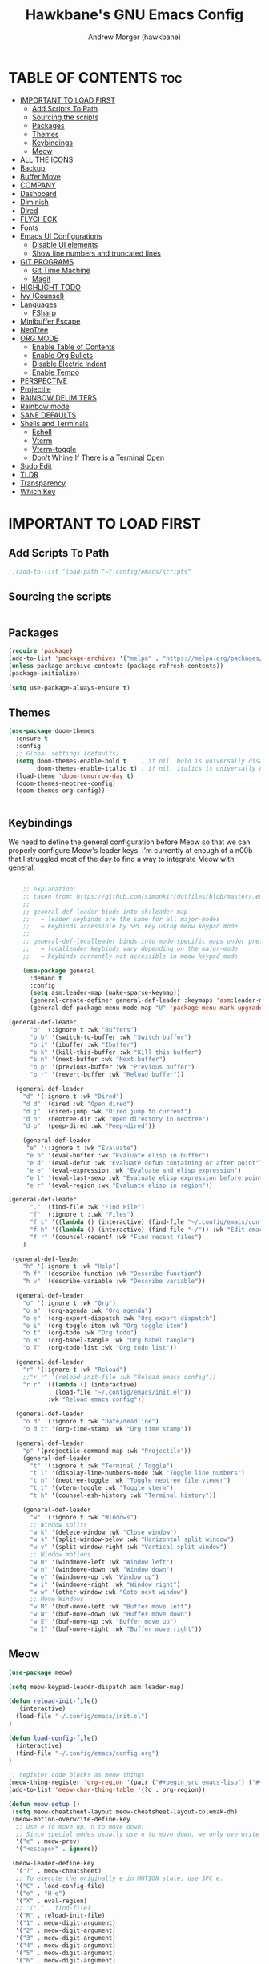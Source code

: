 
#+TITLE: Hawkbane's GNU Emacs Config
#+AUTHOR: Andrew Morger (hawkbane)

#+DESCRIPTION: Hawkbane's personal Emacs config
#+STARTUP: fold
#+OPTIONS: toc:2

* TABLE OF CONTENTS :toc:
- [[#important-to-load-first][IMPORTANT TO LOAD FIRST]]
  - [[#add-scripts-to-path][Add Scripts To Path]]
  - [[#sourcing-the-scripts][Sourcing the scripts]]
  - [[#packages][Packages]]
  - [[#themes][Themes]]
  - [[#keybindings][Keybindings]]
  - [[#meow][Meow]]
- [[#all-the-icons][ALL THE ICONS]]
- [[#backup][Backup]]
- [[#buffer-move][Buffer Move]]
- [[#company][COMPANY]]
- [[#dashboard][Dashboard]]
- [[#diminish][Diminish]]
- [[#dired][Dired]]
- [[#flycheck][FLYCHECK]]
- [[#fonts][Fonts]]
- [[#emacs-ui-configurations][Emacs UI Configurations]]
  - [[#disable-ui-elements][Disable UI elements]]
  - [[#show-line-numbers-and-truncated-lines][Show line numbers and truncated lines]]
- [[#git-programs][GIT PROGRAMS]]
  - [[#git-time-machine][Git Time Machine]]
  - [[#magit][Magit]]
- [[#highlight-todo][HIGHLIGHT TODO]]
- [[#ivy-counsel][Ivy (Counsel)]]
- [[#languages][Languages]]
  - [[#fsharp][FSharp]]
- [[#minibuffer-escape][Minibuffer Escape]]
- [[#neotree][NeoTree]]
- [[#org-mode][ORG MODE]]
  - [[#enable-table-of-contents][Enable Table of Contents]]
  - [[#enable-org-bullets][Enable Org Bullets]]
  - [[#disable-electric-indent][Disable Electric Indent]]
  - [[#enable-tempo][Enable Tempo]]
- [[#perspective][PERSPECTIVE]]
- [[#projectile][Projectile]]
- [[#rainbow-delimiters][RAINBOW DELIMITERS]]
- [[#rainbow-mode][Rainbow mode]]
- [[#sane-defaults][SANE DEFAULTS]]
- [[#shells-and-terminals][Shells and Terminals]]
  - [[#eshell][Eshell]]
  - [[#vterm][Vterm]]
  - [[#vterm-toggle][Vterm-toggle]]
  - [[#dont-whine-if-there-is-a-terminal-open][Don't Whine If There is a Terminal Open]]
- [[#sudo-edit][Sudo Edit]]
- [[#tldr][TLDR]]
- [[#transparency][Transparency]]
- [[#which-key][Which Key]]

* IMPORTANT TO LOAD FIRST
** Add Scripts To Path
#+begin_src emacs-lisp
;;(add-to-list 'load-path "~/.config/emacs/scripts"
#+end_src

** Sourcing the scripts
#+begin_src emacs-lisp

#+end_src

** Packages
#+begin_src emacs-lisp
(require 'package)
(add-to-list 'package-archives '("melpa" . "https://melpa.org/packages/") t)
(unless package-archive-contents (package-refresh-contents))
(package-initialize)

(setq use-package-always-ensure t)
#+end_src
** Themes
#+begin_src emacs-lisp
(use-package doom-themes
  :ensure t
  :config
  ;; Global settings (defaults)
  (setq doom-themes-enable-bold t    ; if nil, bold is universally disabled
        doom-themes-enable-italic t) ; if nil, italics is universally disabled
  (load-theme 'doom-tomorrow-day t)
  (doom-themes-neotree-config)
  (doom-themes-org-config))


#+end_src

** Keybindings
We need to define the general configuration before Meow so that we can properly configure Meow's leader keys.
I'm currently at enough of a n00b that I struggled most of the day to find a way to integrate Meow with general.

#+begin_src emacs-lisp

    ;; explanation:
    ;; taken from: https://github.com/simonkir/dotfiles/blob/master/.emacs.d/config.d/13--keybind-management.el
    ;;
    ;; general-def-leader binds into sk:leader-map
    ;;   → leader keybinds are the same for all major-modes
    ;;   → keybinds accessible by SPC key using meow keypad mode
    ;;
    ;; general-def-localleader binds into mode-specific maps under prefix "<menu>"
    ;;   → localleader keybinds vary depending on the major-mode
    ;;   → keybinds currently not accessible in meow keypad mode

    (use-package general
      :demand t
      :config
      (setq asm:leader-map (make-sparse-keymap))
      (general-create-definer general-def-leader :keymaps 'asm:leader-map)
      (general-def package-menu-mode-map "U" 'package-menu-mark-upgrades))
    
(general-def-leader
      "b" '(:ignore t :wk "Buffers")
      "b b" '(switch-to-buffer :wk "Switch buffer")
      "b i" '(ibuffer :wk "Ibuffer")
      "b k" '(kill-this-buffer :wk "Kill this buffer")
      "b n" '(next-buffer :wk "Next buffer")
      "b p" '(previous-buffer :wk "Previous buffer")
      "b r" '(revert-buffer :wk "Reload buffer"))

  (general-def-leader
    "d" '(:ignore t :wk "Dired")
    "d d" '(dired :wk "Open dired")
    "d j" '(dired-jump :wk "Dired jump to current")
    "d n" '(neotree-dir :wk "Open directory in neotree")
    "d p" '(peep-dired :wk "Peep-dired"))

    (general-def-leader
     "e" '(:ignore t :wk "Evaluate")    
     "e b" '(eval-buffer :wk "Evaluate elisp in buffer")
     "e d" '(eval-defun :wk "Evaluate defun containing or after point")
     "e e" '(eval-expression :wk "Evaluate and elisp expression")
     "e l" '(eval-last-sexp :wk "Evaluate elisp expression before point")
     "e r" '(eval-region :wk "Evaluate elisp in region")) 
     
(general-def-leader
      "." '(find-file :wk "Find File")
      "f" '(:ignore t :,wk "Files")
      "f c" '((lambda () (interactive) (find-file "~/.config/emacs/config.org")) :wk "Edit emacs config")
      "f h" '((lambda () (interactive) (find-file "~/")) :wk "Edit emacs config")
      "f r" '(counsel-recentf :wk "Find recent files")
    )

 (general-def-leader
    "h" '(:ignore t :wk "Help")
    "h f" '(describe-function :wk "Describe function")
    "h v" '(describe-variable :wk "Describe variable"))

  (general-def-leader
    "o" '(:ignore t :wk "Org")
    "o a" '(org-agenda :wk "Org agenda")
    "o e" '(org-export-dispatch :wk "Org export dispatch")
    "o i" '(org-toggle-item :wk "Org toggle item")
    "o t" '(org-todo :wk "Org todo")
    "o B" '(org-babel-tangle :wk "Org babel tangle")
    "o T" '(org-todo-list :wk "Org todo list"))

  (general-def-leader
    "r" '(:ignore t :wk "Reload")
    ;;"r r" '(reload-init-file :wk "Reload emacs config"))
    "r r" '((lambda () (interactive)
             (load-file "~/.config/emacs/init.el"))
           :wk "Reload emacs config"))

  (general-def-leader
    "o d" '(:ignore t :wk "Date/deadline")
    "o d t" '(org-time-stamp :wk "Org time stamp"))

  (general-def-leader
    "p" '(projectile-command-map :wk "Projectile"))
    (general-def-leader
      "t" '(:ignore t :wk "Terminal / Toggle")
      "t l" '(display-line-numbers-mode :wk "Toggle line numbers")
      "t n" '(neotree-toggle :wk "Toggle neotree file viewer")
      "t t" '(vterm-toggle :wk "Toggle vterm")
      "t h" '(counsel-esh-history :wk "Terminal history"))

    (general-def-leader
      "w" '(:ignore t :wk "Windows")
      ;; Window splits
      "w k" '(delete-window :wk "Close window")
      "w s" '(split-window-below :wk "Horizontal split window")
      "w v" '(split-window-right :wk "Vertical split window")
      ;; Window motions
      "w m" '(windmove-left :wk "Window left")
      "w n" '(windmove-down :wk "Window down")
      "w e" '(windmove-up :wk "Window up")
      "w i" '(windmove-right :wk "Window right")
      "w w" '(other-window :wk "Goto next window")
      ;; Move Windows
      "w M" '(buf-move-left :wk "Buffer move left")
      "w N" '(buf-move-down :wk "Buffer move down")
      "w E" '(buf-move-up :wk "Buffer move up")
      "w I" '(buf-move-right :wk "Buffer move right"))
#+end_src

#+RESULTS:

** Meow
#+begin_src emacs-lisp
  (use-package meow)

  (setq meow-keypad-leader-dispatch asm:leader-map)

  (defun reload-init-file()
     (interactive)
    (load-file "~/.config/emacs/init.el")
  )

  (defun load-config-file()
    (interactive)
    (find-file "~/.config/emacs/config.org")
  )

  ;; register code blocks as meow things
  (meow-thing-register 'org-region '(pair ("#+begin_src emacs-lisp") ("#+end_src")) '(pair ("#+begin_src emacs-lisp") ("#+end")))
  (add-to-list 'meow-char-thing-table '(?o . org-region))

  (defun meow-setup ()
   (setq meow-cheatsheet-layout meow-cheatsheet-layout-colemak-dh)
   (meow-motion-overwrite-define-key
    ;; Use e to move up, n to move down.
    ;; Since special modes usually use n to move down, we only overwrite e here.
    '("e" . meow-prev)
    '("<escape>" . ignore))

   (meow-leader-define-key
    '("?" . meow-cheatsheet)
    ;; To execute the originally e in MOTION state, use SPC e.
    '("C" . load-config-file)
    '("e" . "H-e")
    '("X" . eval-region)
    ;; '("." . find-file)
    '("R" . reload-init-file)
    '("1" . meow-digit-argument)
    '("2" . meow-digit-argument)
    '("3" . meow-digit-argument)
    '("4" . meow-digit-argument)
    '("5" . meow-digit-argument)
    '("6" . meow-digit-argument)
    '("7" . meow-digit-argument)
    '("8" . meow-digit-argument)
    '("9" . meow-digit-argument)
    '("0" . meow-digit-argument))

   (meow-normal-define-key
    '("0" . meow-expand-0)
    '("1" . meow-expand-1)
    '("2" . meow-expand-2)
    '("3" . meow-expand-3)
    '("4" . meow-expand-4)
    '("5" . meow-expand-5)
    '("6" . meow-expand-6)
    '("7" . meow-expand-7)
    '("8" . meow-expand-8)
    '("9" . meow-expand-9)
    '("-" . negative-argument)
    '(";" . meow-reverse)
    '("," . meow-inner-of-thing)
    '("." . meow-bounds-of-thing)

    '("[" . meow-beginning-of-thing)
    '("]" . meow-end-of-thing)
    '("/" . meow-visit)
    '("a" . meow-append)
    '("A" . meow-open-below)
    '("b" . meow-back-word)
    '("B" . meow-back-symbol)
    '("c" . meow-change)
    '("d" . meow-delete)
    '("e" . meow-prev)
    '("E" . meow-prev-expand)
    '("f" . meow-find)
    '("g" . meow-cancel-selection)
    '("G" . meow-grab)
    '("m" . meow-left)
    '("M" . meow-left-expand)
    '("i" . meow-right)
    '("I" . meow-right-expand)
    '("j" . meow-join)
    '("k" . meow-kill)
    '("l" . meow-line)
    '("L" . meow-goto-line)
    '("h" . meow-mark-word)
    '("H" . meow-mark-symbol)
    '("n" . meow-next)
    '("N" . meow-next-expand)
    '("o" . meow-block)
    '("O" . meow-to-block)
    '("p" . meow-yank)
    '("q" . meow-quit)
    '("r" . meow-replace)
    '("s" . meow-insert)
    '("S" . meow-open-above)
    '("t" . meow-till)
    '("u" . meow-undo)
    '("U" . meow-undo-in-selection)
    '("v" . meow-search)
    '("w" . meow-next-word)
    '("W" . meow-next-symbol)
    '("x" . meow-delete)
    '("X" . meow-backward-delete)
    '("y" . meow-save)
    '("z" . meow-pop-selection)
    '("'" . repeat)
    '("<escape>" . ignore)))


   (require 'meow)
   (meow-setup)
   (meow-global-mode 1)
   (setq meow-use-clipboard t)

#+end_src
* ALL THE ICONS
This is an icon set that can be used with dashboard, dired, ibuffer and other Emacs programs.
  
#+begin_src emacs-lisp
(use-package all-the-icons
  :ensure t
  :if (display-graphic-p))

(use-package all-the-icons-dired
  :hook (dired-mode . (lambda () (all-the-icons-dired-mode t))))
#+end_src

* Backup
By default, Emacs creates automatic backups of files in their original directories, such "file.el" and the backup "file.el~".  This leads to a lot of clutter, so let's tell Emacs to put all backups that it creates in the =TRASH= directory.

#+begin_src emacs-lisp
(setq backup-directory-alist '((".*" . "~/.local/share/Trash/files")))

#+end_src

* Buffer Move
Creating some functions to allow us to easily move windows (splits) around.  The following block of code was taken from buffer-move.el found on the EmacsWiki:
  https://www.emacswiki.org/emacs/buffer-move.el

#+begin_src emacs-lisp
(require 'windmove)

;;;###autoload
(defun buf-move-up ()
  "Swap the current buffer and the buffer above the split.
If there is no split, ie now window above the current one, an
error is signaled."
;;  "Switches between the current buffer, and the buffer above the
;;  split, if possible."
  (interactive)
  (let* ((other-win (windmove-find-other-window 'up))
	 (buf-this-buf (window-buffer (selected-window))))
    (if (null other-win)
        (error "No window above this one")
      ;; swap top with this one
      (set-window-buffer (selected-window) (window-buffer other-win))
      ;; move this one to top
      (set-window-buffer other-win buf-this-buf)
      (select-window other-win))))

;;;###autoload
(defun buf-move-down ()
"Swap the current buffer and the buffer under the split.
If there is no split, ie now window under the current one, an
error is signaled."
  (interactive)
  (let* ((other-win (windmove-find-other-window 'down))
	 (buf-this-buf (window-buffer (selected-window))))
    (if (or (null other-win) 
            (string-match "^ \\*Minibuf" (buffer-name (window-buffer other-win))))
        (error "No window under this one")
      ;; swap top with this one
      (set-window-buffer (selected-window) (window-buffer other-win))
      ;; move this one to top
      (set-window-buffer other-win buf-this-buf)
      (select-window other-win))))

;;;###autoload
(defun buf-move-left ()
"Swap the current buffer and the buffer on the left of the split.
If there is no split, ie now window on the left of the current
one, an error is signaled."
  (interactive)
  (let* ((other-win (windmove-find-other-window 'left))
	 (buf-this-buf (window-buffer (selected-window))))
    (if (null other-win)
        (error "No left split")
      ;; swap top with this one
      (set-window-buffer (selected-window) (window-buffer other-win))
      ;; move this one to top
      (set-window-buffer other-win buf-this-buf)
      (select-window other-win))))

;;;###autoload
(defun buf-move-right ()
"Swap the current buffer and the buffer on the right of the split.
If there is no split, ie now window on the right of the current
one, an error is signaled."
  (interactive)
  (let* ((other-win (windmove-find-other-window 'right))
	 (buf-this-buf (window-buffer (selected-window))))
    (if (null other-win)
        (error "No right split")
      ;; swap top with this one xf
      (set-window-buffer (selected-window) (window-buffer other-win))
      ;; move this one to top
      (set-window-buffer other-win buf-this-buf)
      (select-window other-win))))
#+end_src
* COMPANY
[[https://company-mode.github.io/][Company]] is a text completion framework for Emacs. The name stands for "complete anything".  Completion will start automatically after you type a few letters.  Use M-n and M-p to select, <return> to complete or <tab> to complete the common part.

#+begin_src emacs-lisp
 (use-package company
  :defer 2
  :diminish
  :custom
  (company-begin-commands '(self-insert-command))
  (company-idle-delay .1)
  (company-minimum-prefix-length 2)
  (company-show-numbers t)
  (company-tooltip-align-annotations 't)
  (global-company-mode t))

(use-package company-box
  :after company
  :diminish
  :hook (company-mode . company-box-mode))
#+end_src

* Dashboard
#+begin_src emacs-lisp
  (use-package dashboard
    :ensure t 
    :init
    (setq initial-buffer-choice 'dashboard-open)
    (setq dashboard-center-content t)
    (setq dashboard-set-heading-icons t)
    (setq dashboard-set-file-icons t)
    (setq dashboard-banner-logo-title "Emacs Is More Than A Text Editor!")
    ;;(setq dashboard-startup-banner 'logo) ;; use standard emacs logo as banner
    (setq dashboard-startup-banner "/home/hawkbane/.config/emacs/images/gnu_color.png")  ;; use custom image as banner
    (setq dashboard-center-content nil) ;; set to 't' for centered content
    (setq dashboard-items '((recents . 5)
                            (agenda . 5 )
                            (bookmarks . 3)
                            (projects . 3)
                            (registers . 3)))
    :custom
    (dashboard-modify-heading-icons '((recents . "file-text")
                                      (bookmarks . "book")))
    :config
    (dashboard-setup-startup-hook))
#+end_src

* Diminish
This package implements hiding or abbreviation of the modeline displays (lighters) of minor-modes.  With this package installed, you can add ':diminish' to any use-package block to hide that particular mode in the modeline.

#+begin_src emacs-lisp
(use-package diminish)

#+end_src

* Dired

#+begin_src emacs-lisp
 (use-package dired-open
  :config
  (setq dired-open-extensions '(("gif" . "sxiv")
                                ("jpg" . "sxiv")
                                ("png" . "sxiv")
                                ("mkv" . "mpv")
                                ("mp4" . "mpv"))))

(use-package peep-dired
  :after dired
  :hook (evil-normalize-keymaps . peep-dired-hook)
  :config
    (evil-define-key 'normal dired-mode-map (kbd "m") 'dired-up-directory)
    (evil-define-key 'normal dired-mode-map (kbd "i") 'dired-open-file) ; use dired-find-file instead if not using dired-open package
    (evil-define-key 'normal peep-dired-mode-map (kbd "n") 'peep-dired-next-file)
    (evil-define-key 'normal peep-dired-mode-map (kbd "e") 'peep-dired-prev-file)
)
#+end_src

* FLYCHECK
Install =luacheck= from your Linux distro's repositories for flycheck to work correctly with lua files.  Install =python-pylint= for flycheck to work with python files.  Haskell works with flycheck as long as =haskell-ghc= or =haskell-stack-ghc= is installed.  For more information on language support for flycheck, [[https://www.flycheck.org/en/latest/languages.html][read this]].

#+begin_src emacs-lisp
(use-package flycheck
  :ensure t
  :defer t
  :diminish
  :init (global-flycheck-mode))

#+end_src

* Fonts

#+begin_src emacs-lisp
;; Sets default font on all graphical frames for emacsclient
(add-to-list 'default-frame-alist '(font . "Hack Nerd Font-14"))

(set-face-attribute 'default nil
                    :font "Hack Nerd Font"
                    :height 114
                    :weight 'medium)
(set-face-attribute 'fixed-pitch nil
                    :font "Hack Nerd Font"
                    :height 114
                    :weight 'medium)

;; Makes commented text and keywords italics.
(set-face-attribute 'font-lock-comment-face nil
                    :slant 'italic)
(set-face-attribute 'font-lock-keyword-face nil
                    :slant 'italic)
;; Set custom line heights
(setq-default line-spacing 0.12)
  
#+end_src

* Emacs UI Configurations
Let's make emacs look a bit better.
** Disable UI elements 
#+begin_src emacs-lisp
  (menu-bar-mode -1)
  (tool-bar-mode -1)
  (scroll-bar-mode -1)

  ;; Better default modes
  (electric-pair-mode t)
  (show-paren-mode 1)
  (setq-default indent-tabs-mode nil)
  (save-place-mode t)
  (savehist-mode t)
  (recentf-mode t)
  (global-auto-revert-mode t)
#+end_src

** Show line numbers and truncated lines

#+begin_src emacs-lisp
(use-package display-line-numbers)

(global-display-line-numbers-mode 1)
(setq display-line-numbers-type 'relative)
(global-visual-line-mode 1)
#+end_src

* GIT PROGRAMS

** Git Time Machine
[[https://github.com/emacsmirror/git-timemachine][git-timemachine]] is a program that allows you to move backwards and forwards through a file's commits.  'SPC g t' will open the time machine on a file if it is in a git repo.  Then, while in normal mode, you can use 'CTRL-j' and 'CTRL-k' to move backwards and forwards through the commits.


#+begin_src emacs-lisp
(use-package git-timemachine
  :after git-timemachine
  :hook (evil-normalize-keymaps . git-timemachine-hook)
  :config
    (evil-define-key 'normal git-timemachine-mode-map (kbd "C-j") 'git-timemachine-show-previous-revision)
    (evil-define-key 'normal git-timemachine-mode-map (kbd "C-k") 'git-timemachine-show-next-revision)
)
#+end_src

** Magit
[[https://magit.vc/manual/][Magit]] is a full-featured git client for Emacs.

#+begin_src emacs-lisp
(use-package magit)

#+end_src

* HIGHLIGHT TODO
Adding highlights to TODO and related words.

#+begin_src emacs-lisp
(use-package hl-todo
  :hook ((org-mode . hl-todo-mode)
         (prog-mode . hl-todo-mode))
  :config
  (setq hl-todo-highlight-punctuation ":"
        hl-todo-keyword-faces
        `(("TODO"       warning bold)
          ("FIXME"      error bold)
          ("HACK"       font-lock-constant-face bold)
          ("REVIEW"     font-lock-keyword-face bold)
          ("NOTE"       success bold)
          ("DEPRECATED" font-lock-doc-face bold))))

#+end_src


* Ivy (Counsel)
+ Ivy, a generic completion mechanism for Emacs.
+ Counsel, a collection of Ivy-enhanced versions of common Emacs commands.
+ Ivy-rich allows us to add descriptions alongside the commands in M-x.

#+begin_src emacs-lisp
  (use-package counsel
    :ensure t
    :after ivy
    :config (counsel-mode))

  (use-package ivy
    :bind
    ;; ivy-resume resumes the last Ivy-based completion.
    (("C-c C-r" . ivy-resume)
     ("C-x B" . ivy-switch-buffer-other-window))
    :custom
    (setq ivy-use-virtual-buffers t)
    (setq ivy-count-format "(%d/%d) ")
    (setq enable-recursive-minibuffers t)
    :config
    (ivy-mode))

  (use-package all-the-icons-ivy-rich
    :ensure t
    :after ivy
    :init (all-the-icons-ivy-rich-mode 1))

  (use-package ivy-rich
    :after ivy
    :init (ivy-rich-mode 1) ;; this gets us descriptions in M-x.
    :custom
    (ivy-virtual-abbreviate 'full
     ivy-rich-switch-buffer-align-virtual-buffer t
     ivy-rich-path-style 'abbrev)
    :config
    (ivy-set-display-transformer 'ivy-switch-buffer
                                 'ivy-rich-switch-buffer-transformer))
#+end_src

* Languages
** FSharp
#+begin_src emacs-lisp
(use-package fsharp-mode
  :defer t
  :ensure t)

#+end_src
* Minibuffer Escape
By default, Emacs requires you to hit ESC three times to escape quit the minibuffer.  

#+begin_src emacs-lisp
(global-set-key [escape] 'keyboard-escape-quit)
#+end_src

* NeoTree

Neotree is a file tree viewer.  When you open neotree, it jumps to the current file thanks to neo-smart-open.  The neo-window-fixed-size setting makes the neotree width be adjustable.  NeoTree provides following themes: classic, ascii, arrow, icons, and nerd.  Theme can be configed by setting "two" themes for neo-theme: one for the GUI and one for the terminal.  I like to use 'SPC t' for 'toggle' keybindings, so I have used 'SPC t n' for toggle-neotree.

| COMMAND        | DESCRIPTION               | KEYBINDING |
|----------------+---------------------------+------------|
| neotree-toggle | /Toggle neotree/            | SPC t n    |
| neotree- dir   | /Open directory in neotree/ | SPC d n    |

#+begin_src emacs-lisp
(use-package neotree
  :config
  (setq neo-smart-open t
        neo-show-hidden-files t
        neo-window-width 55
        neo-window-fixed-size nil
        inhibit-compacting-font-caches t
        projectile-switch-project-action 'neotree-projectile-action) 
        ;; truncate long file names in neotree
        (add-hook 'neo-after-create-hook
           #'(lambda (_)
               (with-current-buffer (get-buffer neo-buffer-name)
                 (setq truncate-lines t)
                 (setq word-wrap nil)
                 (make-local-variable 'auto-hscroll-mode)
                 (setq auto-hscroll-mode nil)))))
#+end_src

* ORG MODE
** Enable Table of Contents
#+begin_src emacs-lisp
(use-package toc-org
  :commands toc-org-enable
  :init (add-hook 'org-mode-hook 'toc-org-enable))
#+end_src

** Enable Org Bullets
#+begin_src emacs-lisp
(add-hook 'org-mode-hook 'org-indent-mode)
(use-package org-superstar)
(add-hook 'org-mode-hook (lambda () (org-superstar-mode 1)))
#+end_src 

** Disable Electric Indent
Source code blocks have some weird and unintuitive indentation rules.  Turn it off.
#+begin_src emacs-lisp
(electric-indent-mode -1)
(setq org-edit-src-content-indentation 0)
#+end_src

** Enable Tempo
Org-tempo is not a separate package but a module within org that can be enabled.  Org-tempo allows for '<s' followed by TAB to expand to a begin_src tag.  Other expansions available include:

| Typing the below + TAB | Expands to ...                          |
|------------------------+-----------------------------------------|
| <a                     | '#+BEGIN_EXPORT ascii' … '#+END_EXPORT  |
| <c                     | '#+BEGIN_CENTER' … '#+END_CENTER'       |
| <C                     | '#+BEGIN_COMMENT' … '#+END_COMMENT'     |
| <e                     | '#+BEGIN_EXAMPLE' … '#+END_EXAMPLE'     |
| <E                     | '#+BEGIN_EXPORT' … '#+END_EXPORT'       |
| <h                     | '#+BEGIN_EXPORT html' … '#+END_EXPORT'  |
| <l                     | '#+BEGIN_EXPORT latex' … '#+END_EXPORT' |
| <q                     | '#+BEGIN_QUOTE' … '#+END_QUOTE'         |
| <s                     | '#+BEGIN_SRC' … '#+END_SRC'             |
| <v                     | '#+BEGIN_VERSE' … '#+END_VERSE'         |

#+begin_src emacs-lisp
(require 'org-tempo)
#+end_src

* PERSPECTIVE
[[https://github.com/nex3/perspective-el][Perspective]] provides multiple named workspaces (or "perspectives") in Emacs, similar to multiple desktops in window managers.  Each perspective has its own buffer list and its own window layout, along with some other isolated niceties, like the [[https://www.gnu.org/software/emacs/manual/html_node/emacs/Xref.html][xref]] ring.

#+begin_src emacs-lisp
(use-package perspective
  :custom
  ;; NOTE! I have also set 'SCP =' to open the perspective menu.
  ;; I'm only setting the additional binding because setting it
  ;; helps suppress an annoying warning message.
  (persp-mode-prefix-key (kbd "C-c M-p"))
  :init 
  (persp-mode)
  :config
  ;; Sets a file to write to when we save states
  (setq persp-state-default-file "~/.config/emacs/sessions"))

;; This will group buffers by persp-name in ibuffer.
(add-hook 'ibuffer-hook
          (lambda ()
            (persp-ibuffer-set-filter-groups)
            (unless (eq ibuffer-sorting-mode 'alphabetic)
              (ibuffer-do-sort-by-alphabetic))))

;; Automatically save perspective states to file when Emacs exits.
(add-hook 'kill-emacs-hook #'persp-state-save)

#+end_src

* Projectile
[[https://github.com/bbatsov/projectile][Projectile]] is a project interaction library for Emacs.  It should be noted that many projectile commands do not work if you have set "fish" as the "shell-file-name" for Emacs.  I had initially set "fish" as the "shell-file-name" in the Vterm section of this config, but oddly enough I changed it to "bin/sh" and projectile now works as expected, and Vterm still uses "fish" because my default user "sh" on my Linux system is "fish".

#+begin_src emacs-lisp
(use-package projectile
  :diminish
  :config
  (projectile-mode 1))

(setq projectile-project-search-path '(("~/dev/work" . 1) ("~/dev/personal" . 1) ("~/dev/training" . 1)("~/roam") ))
#+end_src

* RAINBOW DELIMITERS
Adding rainbow coloring to parentheses.

#+begin_src emacs-lisp
(use-package rainbow-delimiters
  :hook ((emacs-lisp-mode . rainbow-delimiters-mode)
         (clojure-mode . rainbow-delimiters-mode)))

#+end_src

* Rainbow mode
Display the actual color of hex values
#+begin_src emacs-lisp
(use-package rainbow-mode
  :diminish
  :hook 
  ((org-mode prog-mode) . rainbow-mode))
#+end_src

* SANE DEFAULTS
The following settings are simple modes that are enabled (or disabled) so that Emacs functions more like you would expect a proper editor/IDE to function.

#+begin_src emacs-lisp
(delete-selection-mode 1)    ;; You can select text and delete it by typing.
(electric-indent-mode -1)    ;; Turn off the weird indenting that Emacs does by default.
(electric-pair-mode 1)       ;; Turns on automatic parens pairing
;; The following prevents <> from auto-pairing when electric-pair-mode is on.
;; Otherwise, org-tempo is broken when you try to <s TAB...
(add-hook 'org-mode-hook (lambda ()
           (setq-local electric-pair-inhibit-predicate
                   `(lambda (c)
                  (if (char-equal c ?<) t (,electric-pair-inhibit-predicate c))))))
(global-auto-revert-mode t)  ;; Automatically show changes if the file has changed
(global-display-line-numbers-mode 1) ;; Display line numbers
(global-visual-line-mode t)  ;; Enable truncated lines
(menu-bar-mode -1)           ;; Disable the menu bar 
(scroll-bar-mode -1)         ;; Disable the scroll bar
(tool-bar-mode -1)           ;; Disable the tool bar
(setq org-edit-src-content-indentation 0) ;; Set src block automatic indent to 0 instead of 2.

#+end_src

* Shells and Terminals
** Eshell

Eshell is an Emacs ‘shell’ that is written in Elisp.
#+begin_src emacs-lisp
(use-package eshell-syntax-highlighting
  :after esh-mode
  :config
  (eshell-syntax-highlighting-global-mode +1))

;; eshell-syntax-highlighting -- adds fish/zsh-like syntax highlighting.
;; eshell-rc-script -- your profile for eshell; like a bashrc for eshell.
;; eshell-aliases-file -- sets an aliases file for the eshell.
  
(setq eshell-rc-script (concat user-emacs-directory "eshell/profile")
      eshell-aliases-file (concat user-emacs-directory "eshell/aliases")
      eshell-history-size 5000
      eshell-buffer-maximum-lines 5000
      eshell-hist-ignoredups t
      eshell-scroll-to-bottom-on-input t
      eshell-destroy-buffer-when-process-dies t
      eshell-visual-commands'("bash" "fish" "htop" "ssh" "top" "zsh"))
#+end_src

** Vterm
Vterm is a terminal emulator within Emacs.  The ‘shell-file-name’ setting sets the shell to be used in M-x shell, M-x term, M-x ansi-term and M-x vterm.  By default, the shell is set to ‘fish’ but could change it to ‘bash’ or ‘zsh’ if you prefer.
#+begin_src emacs-lisp
(use-package vterm
:config
(setq shell-file-name "/bin/sh"
      vterm-max-scrollback 5000))
#+end_src

** Vterm-toggle
[[https://github.com/jixiuf/vterm-toggle][vterm-toggle]] toggles between the vterm buffer and whatever buffer you are editing.
#+begin_src emacs-lisp
(use-package vterm-toggle
  :ensure t
  :after vterm
  :config
  (setq vterm-toggle-fullscreen-p nil)
  (setq vterm-toggle-scope 'project)
  (add-to-list 'display-buffer-alist
               '((lambda (buffer-or-name _)
                     (let ((buffer (get-buffer buffer-or-name)))
                       (with-current-buffer buffer
                         (or (equal major-mode 'vterm-mode)
                             (string-prefix-p vterm-buffer-name (buffer-name buffer))))))
                  (display-buffer-reuse-window display-buffer-at-bottom)
                  ;;(display-buffer-reuse-window display-buffer-in-direction)
                  ;;display-buffer-in-direction/direction/dedicated is added in emacs27
                  ;;(direction . bottom)
                  ;;(dedicated . t) ;dedicated is supported in emacs27
                  (reusable-frames . visible)
                  (window-height . 0.3))))

#+end_src
** Don't Whine If There is a Terminal Open

If you have toggled a terminal open, but not explictly killed it, the process will still be running.  When you go to exit Emacs, you will get a user prompt that it's ok to kill that process.  This will swallow that message for terminals.

#+begin_src emacs-lisp
    (defun set-no-process-query-on-exit ()
      (let ((proc (get-buffer-process (current-buffer))))
      (when (processp proc)
      (set-process-query-on-exit-flag proc nil))))

    (add-hook 'term-exec-hook 'set-no-process-query-on-exit)
#+end_src
* Sudo Edit
#+begin_src emacs-lisp
(use-package sudo-edit)
#+end_src

* TLDR

#+begin_src emacs-lisp
;; (use-package tldr)
#+end_src

* Transparency

#+begin_src emacs-lisp
;;(set-frame-parameter nil 'alpha-background 100)
;;(add-to-list 'default-frame-alist '(alpha-background . 100))
#+end_src

* Which Key
#+begin_src emacs-lisp
(use-package which-key
  :init
    (which-key-mode 1)
  :diminish
  :config
    (setq which-key-side-window-location 'bottom
          which-key-sort-order #'which-key-key-order
	    which-key-allow-imprecise-window-fit nil
	    which-key-sort-uppercase-first nil
	    which-key-add-column-padding 1
	    which-key-max-display-columns nil
	    which-key-min-display-lines 6
	    which-key-side-window-slot -10
	    which-key-side-window-max-height 0.25
	    which-key-idle-delay 0.8
	    which-key-max-description-length 25
	    which-key-allow-imprecise-window-fit nil
	    which-key-separator " → " )
      )
#+end_src
